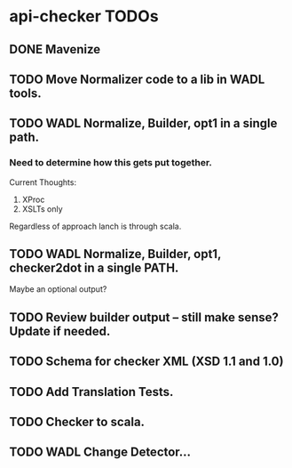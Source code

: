 * api-checker TODOs
** DONE Mavenize
** TODO Move Normalizer code to a lib in WADL tools.
** TODO WADL Normalize, Builder, opt1 in a single path.
*** Need to determine how this gets put together.
    Current Thoughts:
    1. XProc 
    2. XSLTs only
    Regardless of approach lanch is through scala.
** TODO WADL Normalize, Builder, opt1, checker2dot in a single PATH.
   Maybe an optional output?
** TODO Review builder output -- still make sense? Update if needed.
** TODO Schema for checker XML (XSD 1.1 and 1.0)
** TODO Add Translation Tests.
** TODO Checker to scala.
** TODO WADL Change Detector...
